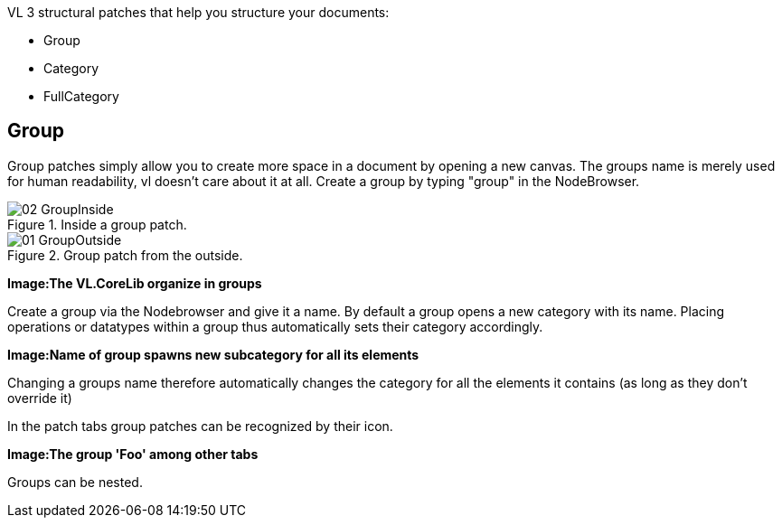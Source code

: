 VL 3 structural patches that help you structure your documents:

* Group
* Category
* FullCategory

== Group
Group patches simply allow you to create more space in a document by opening a new canvas. The groups name is merely used for human readability, vl doesn't care about it at all. Create a group by typing "group" in the NodeBrowser.

.Inside a group patch.
image::../../images/GroupsAndCategories/02_GroupInside.PNG[]
.Group patch from the outside.
image::../../images/GroupsAndCategories/01_GroupOutside.PNG[]


*Image:The VL.CoreLib organize in groups*

Create a group via the Nodebrowser and give it a name. By default a group opens a new category with its name. Placing operations or datatypes within a group thus automatically sets their category accordingly.

*Image:Name of group spawns new subcategory for all its elements*

Changing a groups name therefore automatically changes the category for all the elements it contains (as long as they don't override it)

In the patch tabs group patches can be recognized by their icon.

*Image:The group 'Foo' among other tabs*

Groups can be nested.